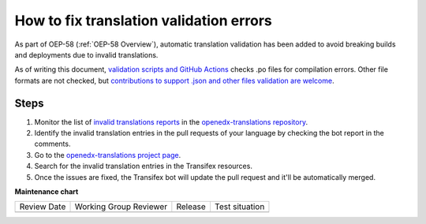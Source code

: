 .. _How to fix translation validation errors:

How to fix translation validation errors
########################################

As part of OEP-58 (:ref:`OEP-58 Overview`), automatic translation validation has been added to avoid
breaking builds and deployments due to invalid translations.

As of writing this document, `validation scripts and GitHub Actions`_ checks .po files for compilation errors.
Other file formats are not checked, but `contributions to support .json and other files validation are welcome`_.

Steps
*****

#. Monitor the list of `invalid translations reports`_ in the `openedx-translations repository`_.
#. Identify the invalid translation entries in the pull requests of your language by checking the bot report in
   the comments.
#. Go to the `openedx-translations project page`_.
#. Search for the invalid translation entries in the Transifex resources.
#. Once the issues are fixed, the Transifex bot will update the pull request and it'll be automatically merged.

.. _openedx-translations project page: https://explore.transifex.com/open-edx/openedx-translations/
.. _contributions to support .json and other files validation are welcome: https://github.com/openedx/openedx-translations/issues/549
.. _validation scripts and GitHub Actions: https://github.com/openedx/openedx-translations/blob/main/.github/workflows/validate-translation-files.yml
.. _invalid translations reports: https://github.com/openedx/openedx-translations/pulls?q=is%3Apr+is%3Aopen+%22Some+translations+are+invalid.%22
.. _openedx-translations repository: https://github.com/openedx/openedx-translations


**Maintenance chart**

+--------------+-------------------------------+----------------+--------------------------------+
| Review Date  | Working Group Reviewer        |   Release      |Test situation                  |
+--------------+-------------------------------+----------------+--------------------------------+
|              |                               |                |                                |
+--------------+-------------------------------+----------------+--------------------------------+
